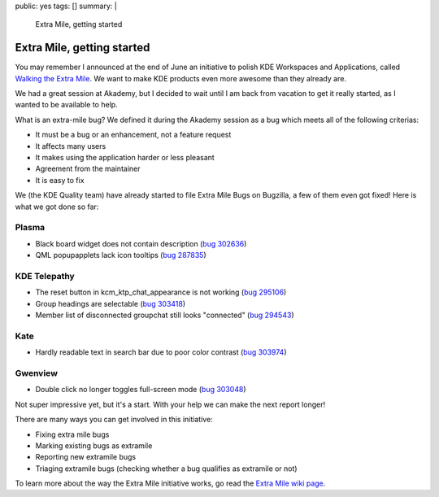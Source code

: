 public: yes
tags: []
summary: |
    Extra Mile, getting started

Extra Mile, getting started
===========================

You may remember I announced at the end of June an initiative to polish KDE
Workspaces and Applications, called `Walking the Extra Mile </2012/06/28/walking-the-extra-mile/>`_.
We want to make KDE products even more awesome than they already are.

We had a great session at Akademy, but I decided to wait until I am back from
vacation to get it really started, as I wanted to be available to help.

What is an extra-mile bug? We defined it during the Akademy session as a bug
which meets all of the following criterias:

- It must be a bug or an enhancement, not a feature request
- It affects many users
- It makes using the application harder or less pleasant
- Agreement from the maintainer
- It is easy to fix

We (the KDE Quality team) have already started to file Extra Mile Bugs on Bugzilla, a few of them even got fixed! Here is what we got done so far:

Plasma
------

- Black board widget does not contain description (`bug 302636 <http://bugs.kde.org/show_bug.cgi?id=302636>`_)
- QML popupapplets lack icon tooltips (`bug 287835 <http://bugs.kde.org/show_bug.cgi?id=287835>`_)

KDE Telepathy
-------------

- The reset button in kcm_ktp_chat_appearance is not working (`bug 295106 <http://bugs.kde.org/show_bug.cgi?id=295106>`_)
- Group headings are selectable (`bug 303418 <http://bugs.kde.org/show_bug.cgi?id=303418>`_)
- Member list of disconnected groupchat still looks "connected" (`bug 294543 <http://bugs.kde.org/show_bug.cgi?id=294543>`_)

Kate
----

- Hardly readable text in search bar due to poor color contrast (`bug 303974 <http://bugs.kde.org/show_bug.cgi?id=303974>`_)

.. image:: oxygen-palette-fix.png

Gwenview
--------

- Double click no longer toggles full-screen mode (`bug 303048 <http://bugs.kde.org/show_bug.cgi?id=303048>`_)

Not super impressive yet, but it's a start. With your help we can make the next report longer!

There are many ways you can get involved in this initiative:

- Fixing extra mile bugs
- Marking existing bugs as extramile
- Reporting new extramile bugs
- Triaging extramile bugs (checking whether a bug qualifies as extramile or not)

To learn more about the way the Extra Mile initiative works, go read the
`Extra Mile wiki page <http://community.kde.org/Getinvolved/Extra_Mile>`_.
